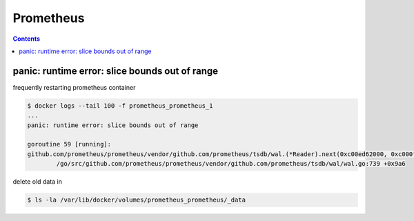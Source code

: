 ==========
Prometheus
==========

.. contents::
   :depth: 2

panic: runtime error: slice bounds out of range
===============================================

frequently restarting prometheus container

.. code-block:: console

   $ docker logs --tail 100 -f prometheus_prometheus_1
   ...
   panic: runtime error: slice bounds out of range

   goroutine 59 [running]:
   github.com/prometheus/prometheus/vendor/github.com/prometheus/tsdb/wal.(*Reader).next(0xc00ed62000, 0xc000fba8a0, 0xc000807bf0)
           /go/src/github.com/prometheus/prometheus/vendor/github.com/prometheus/tsdb/wal/wal.go:739 +0x9a6

delete old data in

.. code-block:: console

   $ ls -la /var/lib/docker/volumes/prometheus_prometheus/_data
